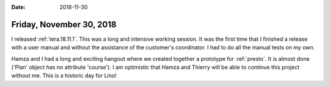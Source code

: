 :date: 2018-11-30

=========================
Friday, November 30, 2018
=========================

I released :ref:`tera.18.11.1`.  This was a long and intensive working session.
It was the first time that I finished a release with a user manual and without
the assistance of the customer's coordinator.  I had to do all the manual tests
on my own.

Hamza and I had a long and exciting hangout where we created together a
prototype for :ref:`presto`.  It is almost done ('Plan' object has no attribute
'course'). I am optimistic that Hamza and Thierry will be able to continue this
project without me.  This is a historic day for Lino!

